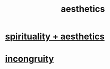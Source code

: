 :PROPERTIES:
:ID:       efead690-715e-4243-9dd9-9f6a53566263
:END:
#+title: aesthetics
* [[id:f6dcf7b1-006b-4477-9366-872a570edb83][spirituality + aesthetics]]
* [[id:0cfdd6d1-c4ec-44b7-9855-ee917806ac11][incongruity]]
